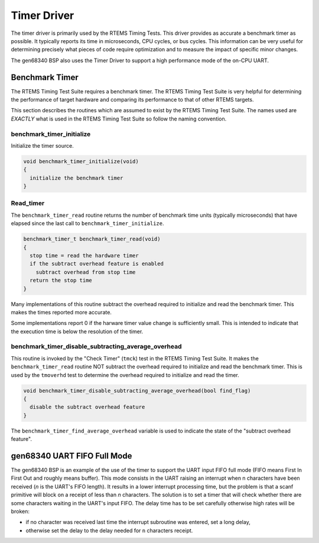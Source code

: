 .. comment SPDX-License-Identifier: CC-BY-SA-4.0

.. COMMENT: COPYRIGHT (c) 1988-2002.
.. COMMENT: On-Line Applications Research Corporation (OAR).
.. COMMENT: All rights reserved.

Timer Driver
************

The timer driver is primarily used by the RTEMS Timing Tests.  This driver
provides as accurate a benchmark timer as possible.  It typically reports its
time in microseconds, CPU cycles, or bus cycles.  This information can be very
useful for determining precisely what pieces of code require optimization and
to measure the impact of specific minor changes.

The gen68340 BSP also uses the Timer Driver to support a high performance mode
of the on-CPU UART.

Benchmark Timer
===============

The RTEMS Timing Test Suite requires a benchmark timer.  The RTEMS Timing Test
Suite is very helpful for determining the performance of target hardware and
comparing its performance to that of other RTEMS targets.

This section describes the routines which are assumed to exist by the RTEMS
Timing Test Suite.  The names used are *EXACTLY* what is used in the RTEMS
Timing Test Suite so follow the naming convention.

benchmark_timer_initialize
--------------------------

Initialize the timer source.

.. code-block:: c

    void benchmark_timer_initialize(void)
    {
      initialize the benchmark timer
    }

Read_timer
----------

The ``benchmark_timer_read`` routine returns the number of benchmark time units
(typically microseconds) that have elapsed since the last call to
``benchmark_timer_initialize``.

.. code-block:: c

    benchmark_timer_t benchmark_timer_read(void)
    {
      stop time = read the hardware timer
      if the subtract overhead feature is enabled
        subtract overhead from stop time
      return the stop time
    }

Many implementations of this routine subtract the overhead required to
initialize and read the benchmark timer.  This makes the times reported more
accurate.

Some implementations report 0 if the harware timer value change is sufficiently
small.  This is intended to indicate that the execution time is below the
resolution of the timer.

benchmark_timer_disable_subtracting_average_overhead
----------------------------------------------------

This routine is invoked by the "Check Timer" (``tmck``) test in the RTEMS
Timing Test Suite.  It makes the ``benchmark_timer_read`` routine NOT subtract
the overhead required to initialize and read the benchmark timer.  This is used
by the ``tmoverhd`` test to determine the overhead required to initialize and
read the timer.

.. code-block:: c

    void benchmark_timer_disable_subtracting_average_overhead(bool find_flag)
    {
      disable the subtract overhead feature
    }

The ``benchmark_timer_find_average_overhead`` variable is used to indicate the
state of the "subtract overhead feature".

gen68340 UART FIFO Full Mode
============================

The gen68340 BSP is an example of the use of the timer to support the UART
input FIFO full mode (FIFO means First In First Out and roughly means
buffer). This mode consists in the UART raising an interrupt when n characters
have been received (*n* is the UART's FIFO length). It results in a lower
interrupt processing time, but the problem is that a scanf primitive will block
on a receipt of less than *n* characters. The solution is to set a timer that
will check whether there are some characters waiting in the UART's input
FIFO. The delay time has to be set carefully otherwise high rates will be
broken:

- if no character was received last time the interrupt subroutine was entered,
  set a long delay,

- otherwise set the delay to the delay needed for ``n`` characters receipt.
